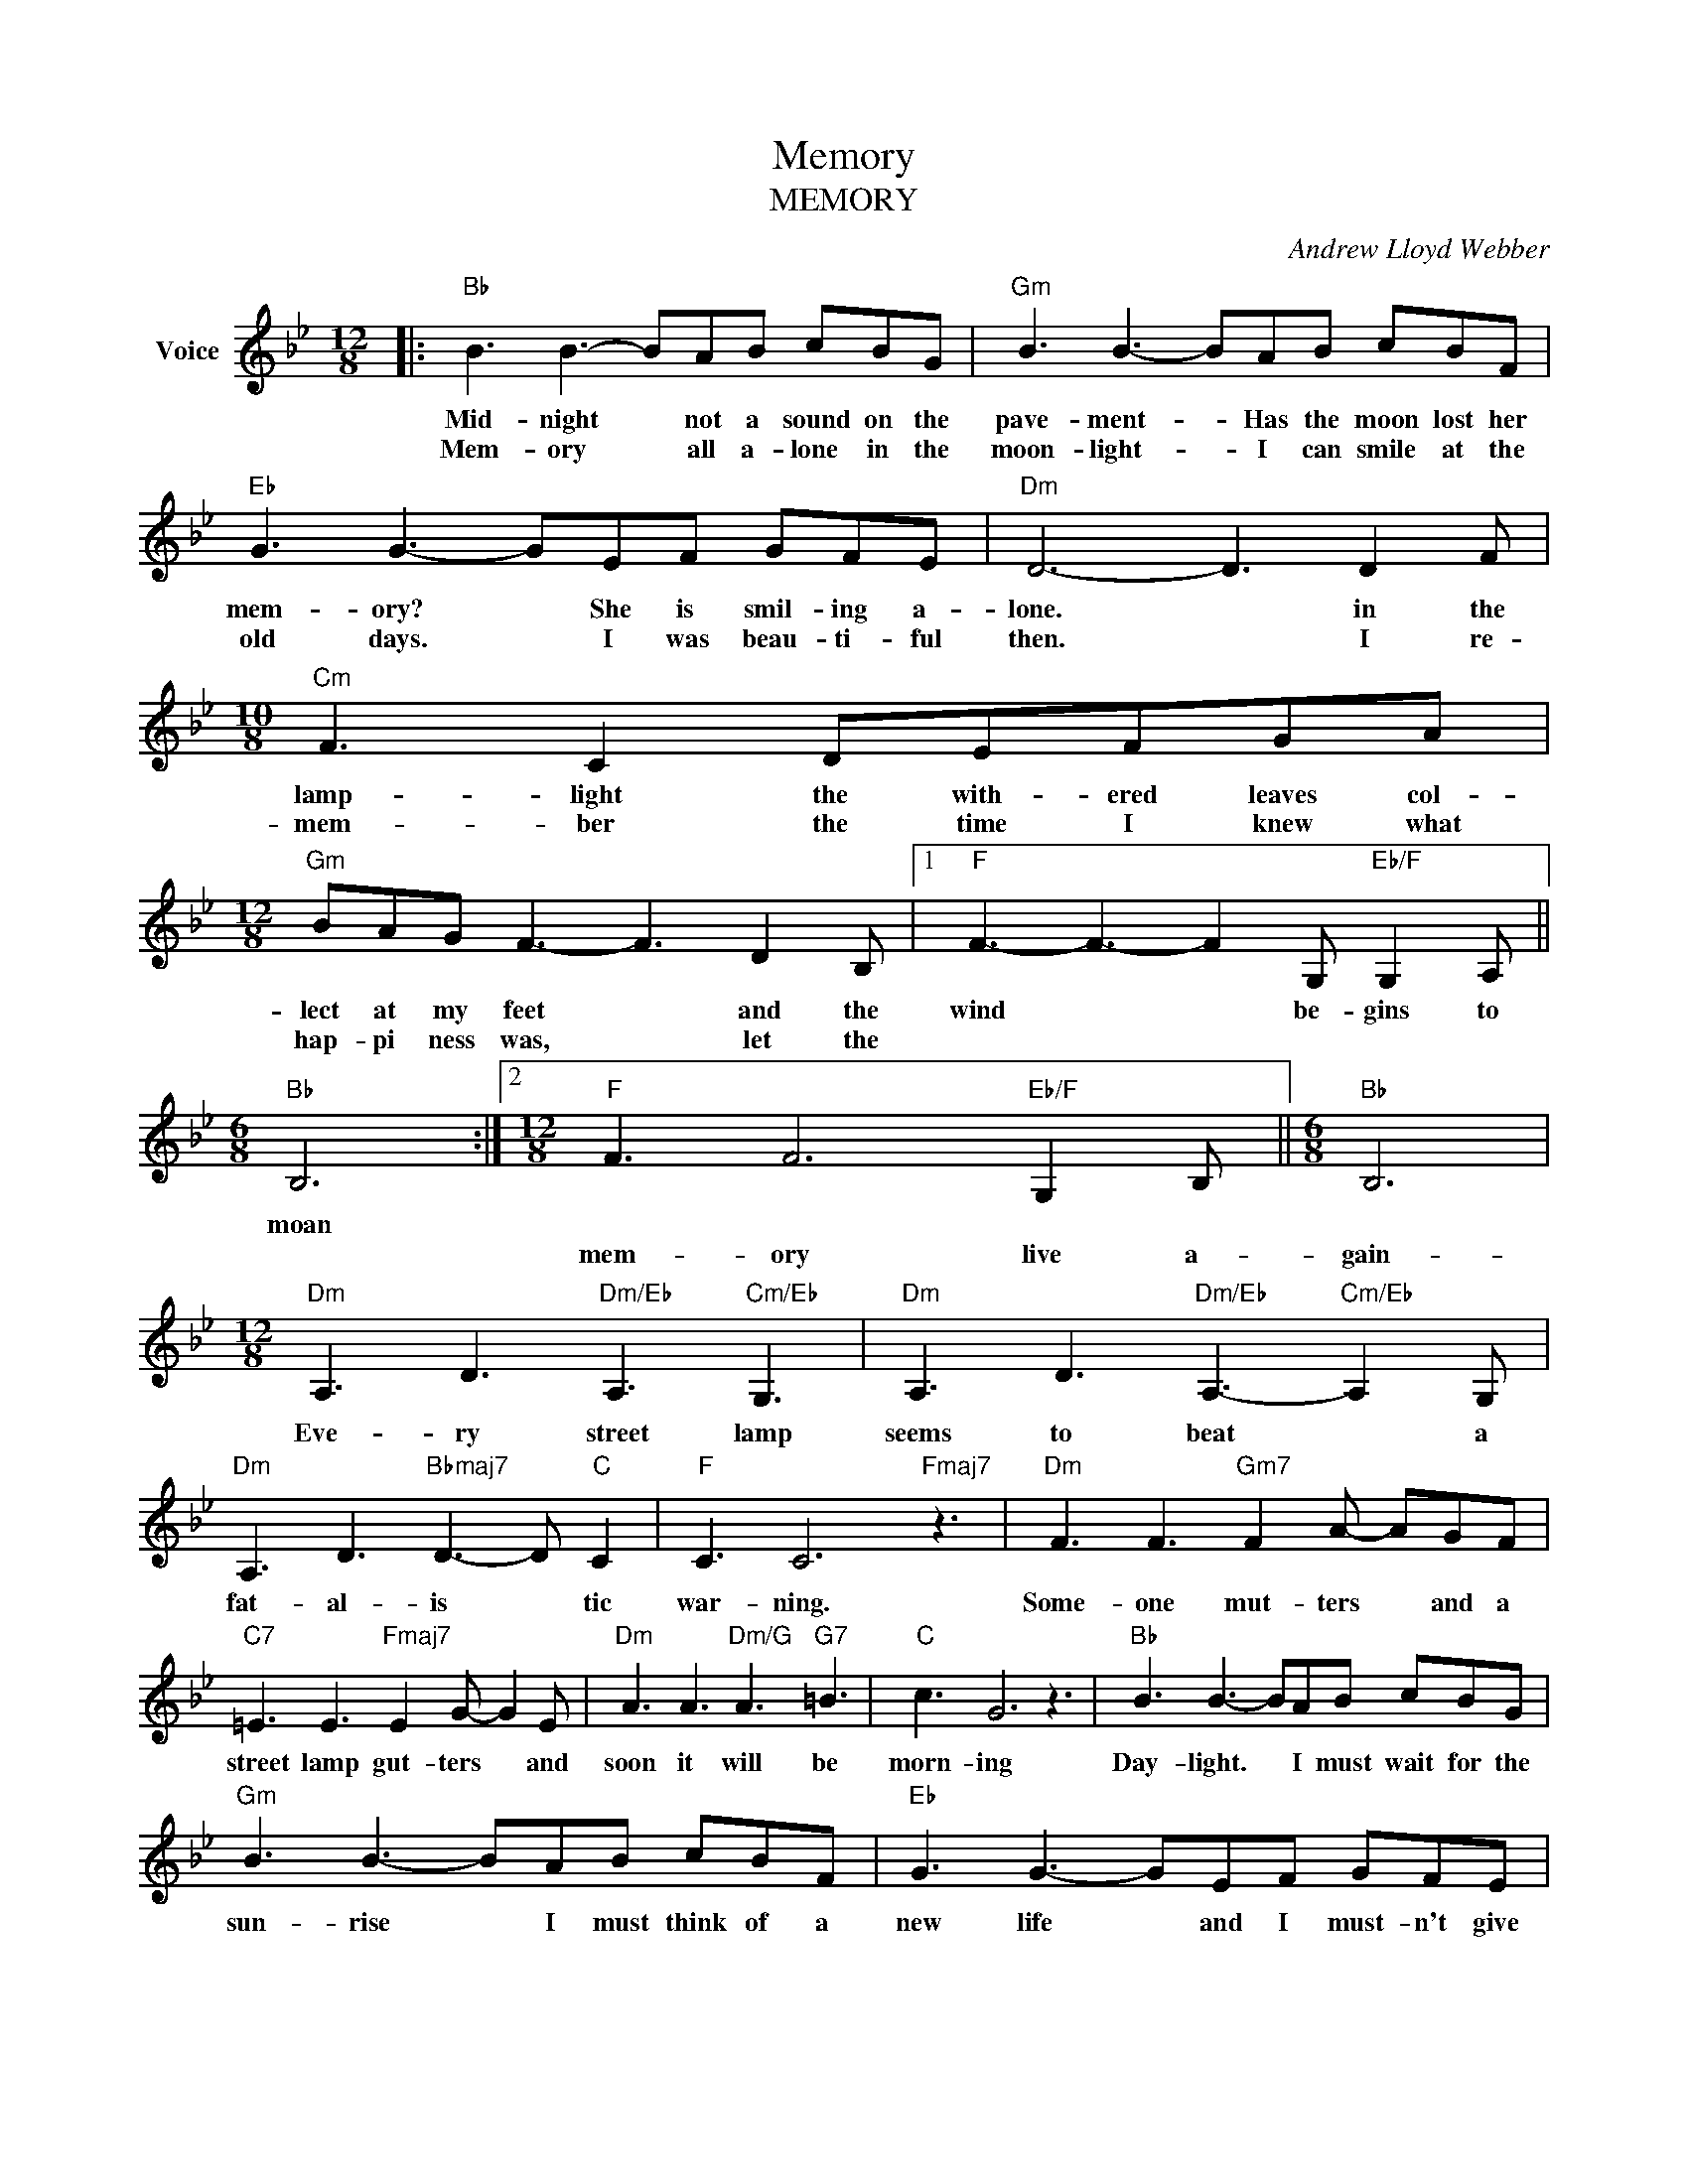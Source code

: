 X:1
T:Memory
T:MEMORY
C:Andrew Lloyd Webber
Z:All Rights Reserved
L:1/8
M:12/8
K:Bb
V:1 treble nm="Voice"
%%MIDI program 52
V:1
|:"Bb" B3 B3- BAB cBG |"Gm" B3 B3- BAB cBF |"Eb" G3 G3- GEF GFE |"Dm" D6- D3 D2 F | %4
w: Mid- night * not a sound on the|pave- ment- * Has the moon lost her|mem- ory? * She is smil- ing a-|lone. * in the|
w: Mem- ory * all a- lone in the|moon- light- * I can smile at the|old days. * I was beau- ti- ful|then. * I re-|
[M:10/8]"Cm" F3 C2 DEFGA |[M:12/8]"Gm" BAG F3- F3 D2 B, |1"F" F3- F3- F2 G,"Eb/F" G,2 A, || %7
w: lamp- light the with- ered leaves col-|lect at my feet * and the|wind * * be- gins to|
w: mem- ber the time I knew what|hap- pi ness was, * let the||
[M:6/8]"Bb" B,6 :|2[M:12/8]"F" F3 F6"Eb/F" G,2 B, ||[M:6/8]"Bb" B,6 | %10
w: moan|||
w: |mem- ory live a-|gain-|
[M:12/8]"Dm" A,3 D3"Dm/Eb" A,3"Cm/Eb" G,3 |"Dm" A,3 D3"Dm/Eb" A,3-"Cm/Eb" A,2 G, | %12
w: Eve- ry street lamp|seems to beat * a|
w: ||
"Dm" A,3 D3"Bbmaj7" D3- D"C" C2 |"F" C3 C6"Fmaj7" z3 |"Dm" F3 F3"Gm7" F2 A- AGF | %15
w: fat- al- is * tic|war- ning.|Some- one mut- ters * and a|
w: |||
"C7" =E3 E3"Fmaj7" E2 G- G2 E |"Dm" A3 A3"Dm/G" A3"G7" =B3 |"C" c3 G6 z3 |"Bb" B3 B3- BAB cBG | %19
w: street lamp gut- ters * and|soon it will be|morn- ing|Day- light. * I must wait for the|
w: ||||
"Gm" B3 B3- BAB cBF |"Eb" G3 G3- GEF GFE |"Dm""Dm" D6- D3 D2 F |[M:10/8]"Cm" F3 C2 DEFGA | %23
w: sun- rise * I must think of a|new life * and I must- n't give|in * When the|dawn comes to- night will be a|
w: ||||
[M:12/8]"Gm" BAG F3- F3 F2 B, |"F" F3 F6"Eb/F" G,2 B, |[M:6/8]"Bb" B,6 | %26
w: mem- o- ry too * and a|new day will be-|gin.-|
w: |||
[K:Gb][M:12/8]"Gb" g3 g3- _gfg age |"Ebm" g3 g3- _gfg agd |"Cb" e3 e3- ecd edc |"Bbm" B6- B3 B2 d | %30
w: ||||
w: ||||
[M:10/8]"Abm7" d3 A2 Bcdef |[M:12/8]"Ebm" gfe d3- d3 d2 G |"Db" d3 d6"Cb/Db" E2 G |[M:6/8]"Gb" G6 | %34
w: ||||
w: ||||
[M:12/8]"Bbm" F3 B3"Bbm/Cb" F3"Abm/Cb" E3 |"Bbm" F3 B3"Bbm/Cb" F3-"Abm/Cb" F2 E | %36
w: Burnt out ends of|smok- y days * the|
w: ||
"Bbm" F3 B3"Gb" B3- B"Ab7" A2 |"Db" A3 A6 z3 |"Bbm7" D3 D3"Ebm7" D2 F- FED | %39
w: stale cold smell * of|morn- ing|The street lamp dies * an- other|
w: |||
"Ab7" =C3 C3"Dbmaj7" C2 E- E2 C |"Bbm" F3 F3"Eb7" F3 =G3 |"Ab" A3 E6"Ab7" z3 | %42
w: night is o- ver, * an-|oth- er day is|dawn- ing.|
w: |||
[K:Db]"Db" d3 d3- dcd edB |"Bbm" d3 d3- dcd edA |"Gb" B3 B3- BGA BAG |"Fm""Dm" =D6- D3 D2 F | %46
w: Touch me * it's so eas- y to|leave me * all a- lone in the|mem- ory * of my days in the|sun. * If you|
w: ||||
[M:10/8]"Eb7sus4" A3 E2 F"Ebm"GABc |[M:12/8]"Bbm" dcB A3- A3 F2 D |"Ab" A3 A6"Gb/Ab" B2 d | %49
w: touch me you'll un- der- stand what|hap- pi ness is * Look a|new day has be|
w: |||
"Db" d6- d6 |] %50
w: gun *|
w: |

